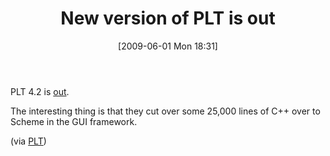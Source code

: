 #+POSTID: 3109
#+DATE: [2009-06-01 Mon 18:31]
#+OPTIONS: toc:nil num:nil todo:nil pri:nil tags:nil ^:nil TeX:nil
#+CATEGORY: Link
#+TAGS: Ide, PLT, Programming Language, Scheme
#+TITLE: New version of PLT is out

PLT 4.2 is [[http://plt-scheme.org/][out]].

The interesting thing is that they cut over some 25,000 lines of C++ over to Scheme in the GUI framework.

(via [[http://list.cs.brown.edu/pipermail/plt-scheme/2009-June/033510.html][PLT]])



